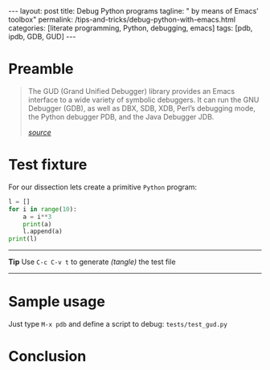 #+BEGIN_HTML
---
layout: post
title: Debug Python programs
tagline: " by means of Emacs' toolbox"
permalink: /tips-and-tricks/debug-python-with-emacs.html
categories: [literate programming, Python, debugging, emacs]
tags: [pdb, ipdb, GDB, GUD]
---
#+END_HTML
#+STARTUP: showall
#+OPTIONS: tags:nil num:nil \n:nil @:t ::t |:t ^:{} _:{} *:t
#+TOC: headlines 2

* Preamble
  #+BEGIN_QUOTE
  The GUD (Grand Unified Debugger) library provides an Emacs interface to
  a wide variety of symbolic debuggers.  It can run the GNU Debugger
  (GDB), as well as DBX, SDB, XDB, Perl’s debugging mode, the Python
  debugger PDB, and the Java Debugger JDB.

  /[[https://www.gnu.org/software/emacs/manual/html_node/emacs/Debuggers.html][source]]/
  #+END_QUOTE
* Test fixture
  For our dissection lets create a primitive =Python= program:
  #+BEGIN_SRC python :results none :session stdlib :exports code :tangle tests/test_gud.py
    l = []
    for i in range(10):
        a = i**3
        print(a)
        l.append(a)
    print(l)
  #+END_SRC

  -----
  #+BEGIN_VERSE
  *Tip* Use =C-c C-v t= to generate /(tangle)/ the test file
  #+END_VERSE
  -----
* Sample usage
  Just type =M-x pdb= and define a script to debug: =tests/test_gud.py=
* Conclusion
